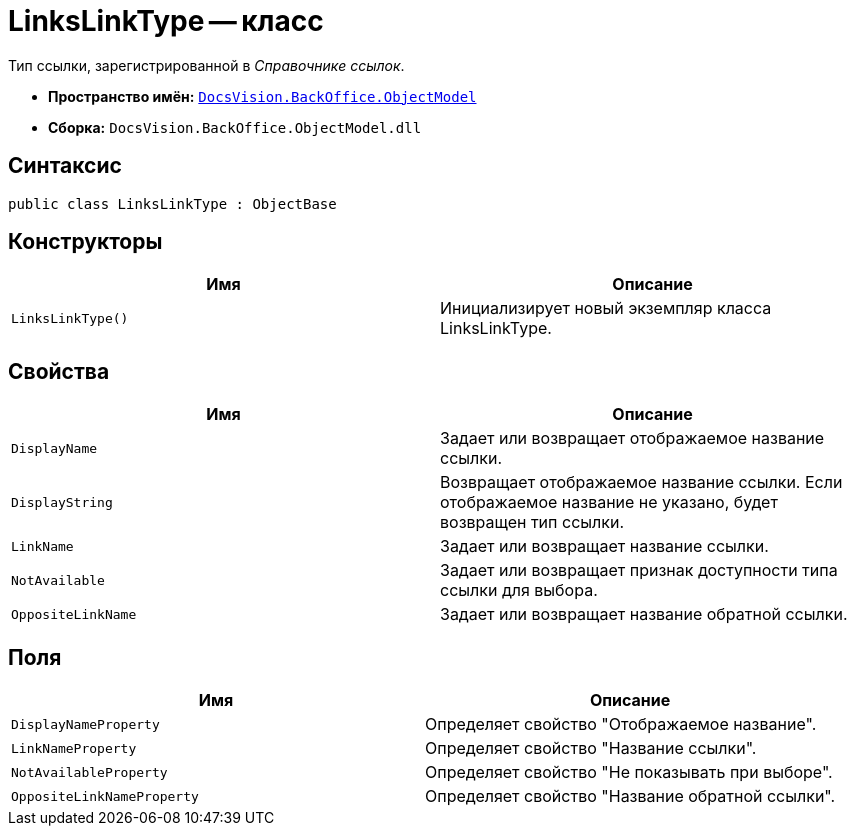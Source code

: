 = LinksLinkType -- класс

Тип ссылки, зарегистрированной в _Справочнике ссылок_.

* *Пространство имён:* `xref:api/DocsVision/Platform/ObjectModel/ObjectModel_NS.adoc[DocsVision.BackOffice.ObjectModel]`
* *Сборка:* `DocsVision.BackOffice.ObjectModel.dll`

== Синтаксис

[source,csharp]
----
public class LinksLinkType : ObjectBase
----

== Конструкторы

[cols=",",options="header"]
|===
|Имя |Описание
|`LinksLinkType()` |Инициализирует новый экземпляр класса LinksLinkType.
|===

== Свойства

[cols=",",options="header"]
|===
|Имя |Описание
|`DisplayName` |Задает или возвращает отображаемое название ссылки.
|`DisplayString` |Возвращает отображаемое название ссылки. Если отображаемое название не указано, будет возвращен тип ссылки.
|`LinkName` |Задает или возвращает название ссылки.
|`NotAvailable` |Задает или возвращает признак доступности типа ссылки для выбора.
|`OppositeLinkName` |Задает или возвращает название обратной ссылки.
|===

== Поля

[cols=",",options="header"]
|===
|Имя |Описание
|`DisplayNameProperty` |Определяет свойство "Отображаемое название".
|`LinkNameProperty` |Определяет свойство "Название ссылки".
|`NotAvailableProperty` |Определяет свойство "Не показывать при выборе".
|`OppositeLinkNameProperty` |Определяет свойство "Название обратной ссылки".
|===
